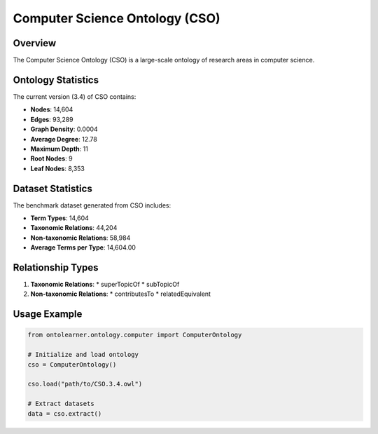Computer Science Ontology (CSO)
==============================

Overview
-----------------
The Computer Science Ontology (CSO) is a large-scale ontology of research areas in computer science.

Ontology Statistics
------------------
The current version (3.4) of CSO contains:

* **Nodes**: 14,604
* **Edges**: 93,289
* **Graph Density**: 0.0004
* **Average Degree**: 12.78
* **Maximum Depth**: 11
* **Root Nodes**: 9
* **Leaf Nodes**: 8,353

Dataset Statistics
-----------------
The benchmark dataset generated from CSO includes:

* **Term Types**: 14,604
* **Taxonomic Relations**: 44,204
* **Non-taxonomic Relations**: 58,984
* **Average Terms per Type**: 14,604.00

Relationship Types
----------------
1. **Taxonomic Relations**:
   * superTopicOf
   * subTopicOf

2. **Non-taxonomic Relations**:
   * contributesTo
   * relatedEquivalent

Usage Example
-----------
.. code-block:: python

   from ontolearner.ontology.computer import ComputerOntology

   # Initialize and load ontology
   cso = ComputerOntology()

   cso.load("path/to/CSO.3.4.owl")

   # Extract datasets
   data = cso.extract()
